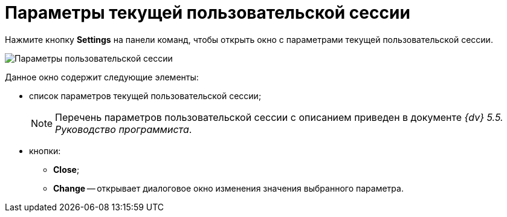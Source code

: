 =  Параметры текущей пользовательской сессии

Нажмите кнопку *Settings* на панели команд, чтобы открыть окно с параметрами текущей пользовательской сессии.

image::tk_dvexplorer_4.png[Параметры пользовательской сессии]

Данное окно содержит следующие элементы:

* список параметров текущей пользовательской сессии;
+
[NOTE]
====
Перечень параметров пользовательской сессии с описанием приведен в документе _{dv} 5.5. Руководство программиста_.
====
* кнопки:
** *Close*;
** *Change* -- открывает диалоговое окно изменения значения выбранного параметра.